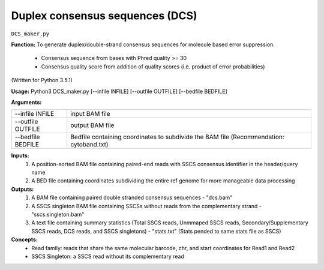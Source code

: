 Duplex consensus sequences (DCS)
================================

``DCS_maker.py``

**Function:**
To generate duplex/double-strand consensus sequences for molecule based error suppression.
	- Consensus sequence from bases with Phred quality >= 30
	- Consensus quality score from addition of quality scores (i.e. product of error probabilities)

(Written for Python 3.5.1)

**Usage:**
Python3 DCS_maker.py [--infile INFILE] [--outfile OUTFILE] [--bedfile BEDFILE]

**Arguments:**

+-------------------+-----------------------------------------------------------------------------------------+
| --infile INFILE   | input BAM file                                                                          |
+-------------------+-----------------------------------------------------------------------------------------+
| --outfile OUTFILE | output BAM file                                                                         |
+-------------------+-----------------------------------------------------------------------------------------+
| --bedfile BEDFILE | Bedfile containing coordinates to subdivide the BAM file (Recommendation: cytoband.txt) |
+-------------------+-----------------------------------------------------------------------------------------+

**Inputs:**
	1. A position-sorted BAM file containing paired-end reads with SSCS consensus identifier in the header/query name
	2. A BED file containing coordinates subdividing the entire ref genome for more manageable data processing

**Outputs:**
	1. A BAM file containing paired double stranded consensus sequences - "dcs.bam"
	2. A SSCS singleton BAM file containing SSCSs without reads from the complementary strand - "sscs.singleton.bam"
	3. A text file containing summary statistics (Total SSCS reads, Unmmaped SSCS reads, Secondary/Supplementary SSCS
	   reads, DCS reads, and SSCS singletons) - "stats.txt" (Stats pended to same stats file as SSCS)

**Concepts:**
   - Read family: reads that share the same molecular barcode, chr, and start coordinates for Read1 and Read2
   - SSCS Singleton: a SSCS read without its complementary read
